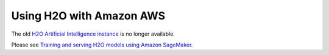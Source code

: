 Using H2O with Amazon AWS
~~~~~~~~~~~~~~~~~~~~~~~~~

The old `H2O Artificial Intelligence instance <https://aws.amazon.com/marketplace/pp/prodview-76ewxkmzkvr3m>`_ is no longer available.

Please see `Training and serving H2O models using Amazon SageMaker <https://aws.amazon.com/blogs/machine-learning/training-and-serving-h2o-models-using-amazon-sagemaker/>`_.
